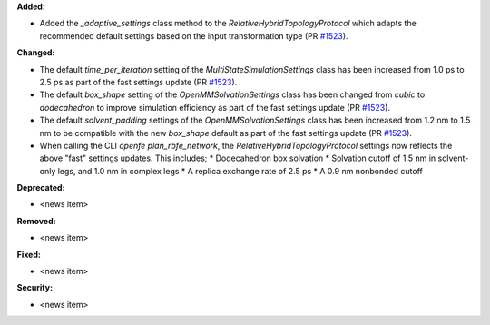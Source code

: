 **Added:**

* Added the `_adaptive_settings` class method to the `RelativeHybridTopologyProtocol` which adapts the recommended default settings based on the input transformation type (PR `#1523 <https://github.com/OpenFreeEnergy/openfe/pull/1523>`_).

**Changed:**

* The default `time_per_iteration` setting of the `MultiStateSimulationSettings` class has been increased from 1.0 ps to 2.5 ps as part of the fast settings update (PR `#1523 <https://github.com/OpenFreeEnergy/openfe/pull/1523>`_).

* The default `box_shape` setting of the `OpenMMSolvationSettings` class has been changed from `cubic` to `dodecahedron` to improve simulation efficiency as part of the fast settings update (PR `#1523 <https://github.com/OpenFreeEnergy/openfe/pull/1523>`_).

* The default `solvent_padding` settings of the `OpenMMSolvationSettings` class has been increased from 1.2 nm to 1.5 nm to be compatible with the new `box_shape` default as part of the fast settings update (PR `#1523 <https://github.com/OpenFreeEnergy/openfe/pull/1523>`_).

* When calling the CLI `openfe plan_rbfe_network`, the `RelativeHybridTopologyProtocol` settings now reflects the above "fast" settings updates. This includes;
  * Dodecahedron box solvation
  * Solvation cutoff of 1.5 nm in solvent-only legs, and 1.0 nm in complex legs
  * A replica exchange rate of 2.5 ps
  * A 0.9 nm nonbonded cutoff

**Deprecated:**

* <news item>

**Removed:**

* <news item>

**Fixed:**

* <news item>

**Security:**

* <news item>
